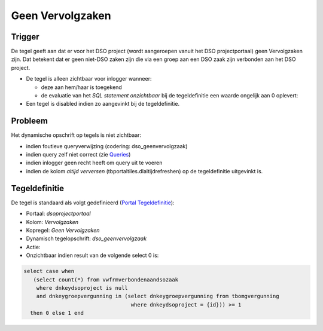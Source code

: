 Geen Vervolgzaken
=================

Trigger
-------

De tegel geeft aan dat er voor het DSO project (wordt aangeroepen vanuit
het DSO projectportaal) geen Vervolgzaken zijn. Dat betekent dat er geen
niet-DSO zaken zijn die via een groep aan een DSO zaak zijn verbonden
aan het DSO project.

-  De tegel is alleen zichtbaar voor inlogger wanneer:

   -  deze aan hem/haar is toegekend
   -  de evaluatie van het *SQL statement onzichtbaar* bij de
      tegeldefinitie een waarde ongelijk aan 0 oplevert:

-  Een tegel is disabled indien zo aangevinkt bij de tegeldefinitie.

Probleem
--------

Het dynamische opschrift op tegels is niet zichtbaar:

-  indien foutieve queryverwijzing (codering: dso_geenvervolgzaak)
-  indien query zelf niet correct (zie
   `Queries </docs/instellen_inrichten/queries.md>`__)
-  indien inlogger geen recht heeft om query uit te voeren
-  indien de kolom *altijd verversen* (tbportaltiles.dlaltijdrefreshen)
   op de tegeldefinitie uitgevinkt is.

Tegeldefinitie
--------------

De tegel is standaard als volgt gedefinieerd (`Portal
Tegeldefinitie </docs/instellen_inrichten/portaldefinitie/portal_tegel.md>`__):

-  Portaal: *dsoprojectportaal*
-  Kolom: *Vervolgzaken*
-  Kopregel: *Geen Vervolgzaken*
-  Dynamisch tegelopschrift: *dso_geenvervolgzaak*
-  Actie:
-  Onzichtbaar indien result van de volgende select 0 is:

.. code:: sql

   select case when 
      (select count(*) from vwfrmverbondenaandsozaak 
       where dnkeydsoproject is null 
       and dnkeygroepvergunning in (select dnkeygroepvergunning from tbomgvergunning 
                                     where dnkeydsoproject = {id})) >= 1 
     then 0 else 1 end
